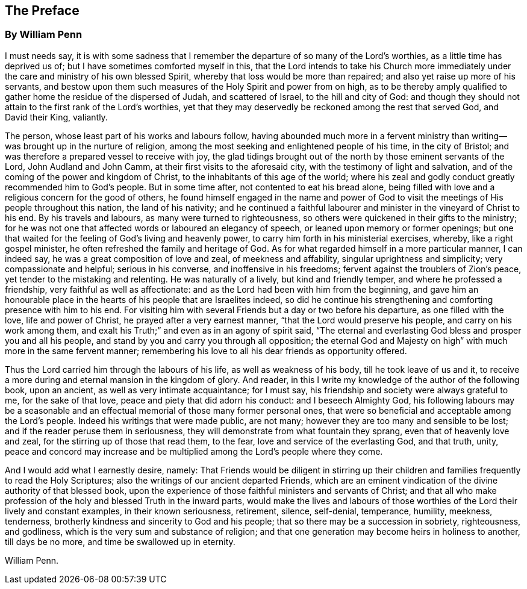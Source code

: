 == The Preface

[.blurb]
=== By William Penn

I must needs say,
it is with some sadness that I remember the departure of so many of the Lord`'s worthies,
as a little time has deprived us of; but I have sometimes comforted myself in this,
that the Lord intends to take his Church more immediately
under the care and ministry of his own blessed Spirit,
whereby that loss would be more than repaired;
and also yet raise up more of his servants,
and bestow upon them such measures of the Holy Spirit and power from on high,
as to be thereby amply qualified to gather home the residue of the dispersed of Judah,
and scattered of Israel, to the hill and city of God:
and though they should not attain to the first rank of the Lord`'s worthies,
yet that they may deservedly be reckoned among the rest that served God,
and David their King, valiantly.

The person, whose least part of his works and labours follow,
having abounded much more in a fervent ministry than
writing--was brought up in the nurture of religion,
among the most seeking and enlightened people of his time, in the city of Bristol;
and was therefore a prepared vessel to receive with joy,
the glad tidings brought out of the north by those eminent servants of the Lord,
John Audland and John Camm, at their first visits to the aforesaid city,
with the testimony of light and salvation,
and of the coming of the power and kingdom of Christ,
to the inhabitants of this age of the world;
where his zeal and godly conduct greatly recommended him to God`'s people.
But in some time after, not contented to eat his bread alone,
being filled with love and a religious concern for the good of others,
he found himself engaged in the name and power of God to
visit the meetings of His people throughout this nation,
the land of his nativity;
and he continued a faithful labourer and minister in the vineyard of Christ to his end.
By his travels and labours, as many were turned to righteousness,
so others were quickened in their gifts to the ministry;
for he was not one that affected words or laboured an elegancy of speech,
or leaned upon memory or former openings;
but one that waited for the feeling of God`'s living and heavenly power,
to carry him forth in his ministerial exercises, whereby, like a right gospel minister,
he often refreshed the family and heritage of God.
As for what regarded himself in a more particular manner, I can indeed say,
he was a great composition of love and zeal, of meekness and affability,
singular uprightness and simplicity; very compassionate and helpful;
serious in his converse, and inoffensive in his freedoms;
fervent against the troublers of Zion`'s peace,
yet tender to the mistaking and relenting.
He was naturally of a lively, but kind and friendly temper,
and where he professed a friendship, very faithful as well as affectionate:
and as the Lord had been with him from the beginning,
and gave him an honourable place in the hearts of his people that are Israelites indeed,
so did he continue his strengthening and comforting presence with him to his end.
For visiting him with several Friends but a day or two before his departure,
as one filled with the love, life and power of Christ,
he prayed after a very earnest manner, "`that the Lord would preserve his people,
and carry on his work among them,
and exalt his Truth;`" and even as in an agony of spirit said,
"`The eternal and everlasting God bless and prosper you and all his people,
and stand by you and carry you through all opposition;
the eternal God and Majesty on high`" with much more in the same fervent manner;
remembering his love to all his dear friends as opportunity offered.

Thus the Lord carried him through the labours of his life,
as well as weakness of his body, till he took leave of us and it,
to receive a more during and eternal mansion in the kingdom of glory.
And reader, in this I write my knowledge of the author of the following book,
upon an ancient, as well as very intimate acquaintance; for I must say,
his friendship and society were always grateful to me, for the sake of that love,
peace and piety that did adorn his conduct: and I beseech Almighty God,
his following labours may be a seasonable and an effectual
memorial of those many former personal ones,
that were so beneficial and acceptable among the Lord`'s people.
Indeed his writings that were made public, are not many;
however they are too many and sensible to be lost;
and if the reader peruse them in seriousness,
they will demonstrate from what fountain they sprang,
even that of heavenly love and zeal, for the stirring up of those that read them,
to the fear, love and service of the everlasting God, and that truth, unity,
peace and concord may increase and be multiplied
among the Lord`'s people where they come.

And I would add what I earnestly desire, namely:
That Friends would be diligent in stirring up their children
and families frequently to read the Holy Scriptures;
also the writings of our ancient departed Friends,
which are an eminent vindication of the divine authority of that blessed book,
upon the experience of those faithful ministers and servants of Christ;
and that all who make profession of the holy and blessed Truth in the inward parts,
would make the lives and labours of those worthies
of the Lord their lively and constant examples,
in their known seriousness, retirement, silence, self-denial, temperance, humility,
meekness, tenderness, brotherly kindness and sincerity to God and his people;
that so there may be a succession in sobriety, righteousness, and godliness,
which is the very sum and substance of religion;
and that one generation may become heirs in holiness to another, till days be no more,
and time be swallowed up in eternity.

[.signed-section-signature]
William Penn.

